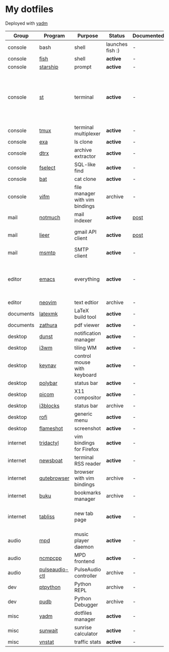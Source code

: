 * My dotfiles
Deployed with [[https://yadm.io/][yadm]]

| Group     | Program        | Purpose                        | Status            | Documented? | Notes                                                                      |
|-----------+----------------+--------------------------------+-------------------+-------------+----------------------------------------------------------------------------|
| console   | bash           | shell                          | launches fish :) | -           |                                                                            |
| console   | [[https://fishshell.com/][fish]]           | shell                          | *active*          | -           |                                                                            |
| console   | [[https://github.com/starship/starship][starship]]       | prompt                         | *active*          | -           |                                                                            |
| console   | [[https://st.suckless.org/][st]]             | terminal                       | *active*          | -           | I compiled it 1.5 years ago and lost the source, so I just copy the binary |
| console   | [[https://github.com/tmux/tmux][tmux]]           | terminal multiplexer           | *active*          | -           |                                                                            |
| console   | [[https://github.com/ogham/exa][exa]]            | ls clone                       | *active*          | -           |                                                                            |
| console   | [[https://github.com/moonpyk/dtrx][dtrx]]           | archive extractor              | *active*          | -           |                                                                            |
| console   | [[https://github.com/jhspetersson/fselect][fselect]]        | SQL-like find                  | *active*          | -           |                                                                            |
| console   | [[https://github.com/sharkdp/bat][bat]]            | cat clone                      | *active*          | -           |                                                                            |
| console   | [[https://vifm.info/][vifm]]           | file manager with vim bindings | archive           | -           |                                                                            |
| mail      | [[https://notmuchmail.org/][notmuch]]        | mail indexer                   | *active*          | [[https://sqrtminusone.xyz/posts/2021-02-27-gmail/][post]]        |                                                                            |
| mail      | [[https://github.com/gauteh/lieer][lieer]]          | gmail API client               | *active*          | [[https://sqrtminusone.xyz/posts/2021-02-27-gmail/][post]]        | credentials are encrypted                                                  |
| mail      | [[https://marlam.de/msmtp/][msmtp]]          | SMTP client                    | *active*          | -           | encrypted                                                                  |
| editor    | [[https://www.gnu.org/software/emacs/][emacs]]          | everything                     | *active*          | -           | GitHub renders .org files without labels and =tangle: no=                  |
| editor    | [[https://neovim.io/][neovim]]         | text edtior                    | archive           | -           |                                                                            |
| documents | [[https://mg.readthedocs.io/latexmk.html][latexmk]]        | LaTeX build tool               | *active*          | -           |                                                                            |
| documents | [[https://pwmt.org/projects/zathura/][zathura]]        | pdf viewer                     | *active*          | -           |                                                                            |
| desktop   | [[https://github.com/dunst-project/dunst][dunst]]          | notification manager           | *active*          | -           |                                                                            |
| desktop   | [[https://i3wm.org/][i3wm]]           | tiling WM                      | *active*          | -           |                                                                            |
| desktop   | [[https://github.com/jordansissel/keynav][keynav]]         | control mouse with keyboard    | *active*          | -           |                                                                            |
| desktop   | [[https://github.com/polybar/polybar][polybar]]        | status bar                     | *active*          | -           |                                                                            |
| desktop   | [[https://github.com/yshui/picom][picom]]          | X11 compositor                 | *active*          | -           |                                                                            |
| desktop   | [[https://github.com/vivien/i3blocks][i3blocks]]       | status bar                     | archive           | -           |                                                                            |
| desktop   | [[https://github.com/davatorium/rofi][rofi]]           | generic menu                   | *active*          | -           |                                                                            |
| desktop   | [[https://github.com/flameshot-org/flameshot][flameshot]]      | screenshot                     | *active*          | -           |                                                                            |
| internet  | [[https://github.com/tridactyl/tridactyl][tridactyl]]      | vim bindings for Firefox       | *active*          | -           | templated with yadm                                                        |
| internet  | [[https://newsboat.org/][newsboat]]       | terminal RSS reader            | *active*          | -           | urls are encrypted                                                         |
| internet  | [[https://qutebrowser.org/][qutebrowser]]    | browser with vim bindings      | archive           | -           |                                                                            |
| internet  | [[https://github.com/jarun/buku][buku]]           | bookmarks manager              | archive           | -           |                                                                            |
| internet  | [[https://tabliss.io/][tabliss]]        | new tab page                   | *active*          | -           | runned as server to work with tridactyl                                    |
| audio     | [[https://www.musicpd.org/][mpd]]            | music player daemon            | *active*          | -           |                                                                            |
| audio     | [[https://github.com/ncmpcpp/ncmpcpp][ncmpcpp]]        | MPD frontend                   | *active*          | -           |                                                                            |
| audio     | [[https://github.com/graysky2/pulseaudio-ctl][pulseaudio-ctl]] | PulseAudio controller          | archive           | -           |                                                                            |
| dev       | [[https://github.com/prompt-toolkit/ptpython][ptpython]]       | Python REPL                    | archive           | -           |                                                                            |
| dev       | [[https://github.com/inducer/pudb][pudb]]           | Python Debugger                | archive           | -           |                                                                            |
| misc      | [[https://yadm.io][yadm]]           | dotfiles manager               | *active*          | -           |                                                                            |
| misc      | [[https://github.com/risacher/sunwait][sunwait]]        | sunrise calculator             | *active*          | -           |                                                                            |
| misc      | [[https://github.com/vergoh/vnstat][vnstat]]         | traffic stats                  | *active*          | -           |                                                                            |
